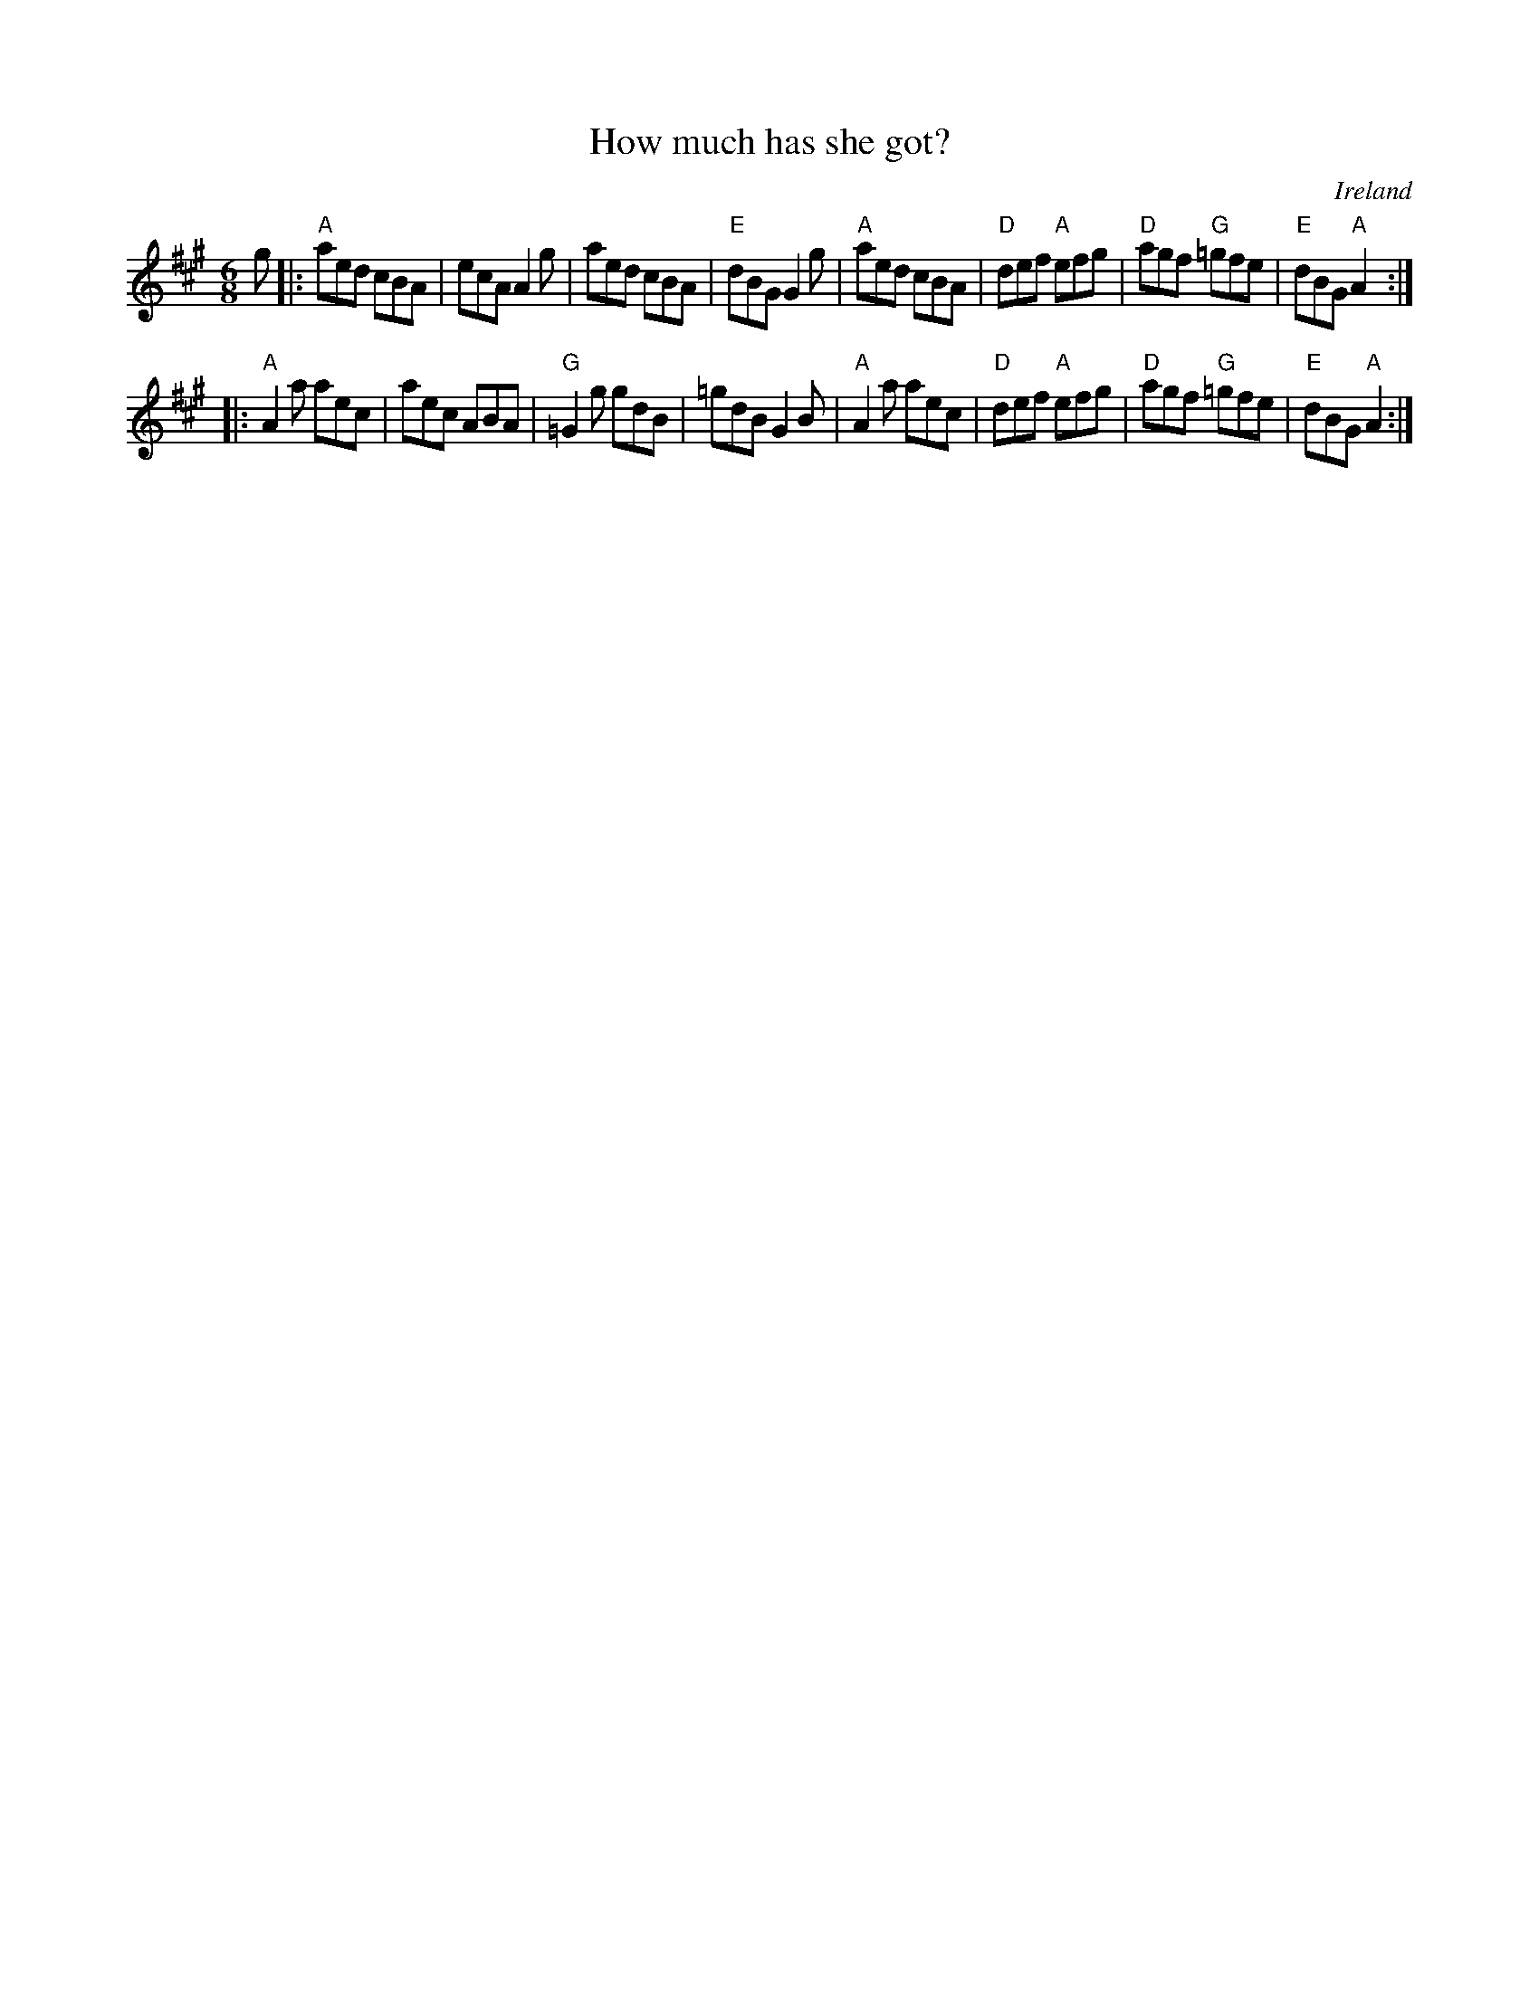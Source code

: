 X:679
T:How much has she got?
R:Jig
O:Ireland
B:Krassen O'Neill's p70
B:O'Neill's 1102
S:O'Neill's 1102
Z:Transcription, chords:Mike Long
M:6/8
L:1/8
K:A
g|:\
"A"aed cBA|ecA A2g|aed cBA|"E"dBG G2g|\
"A"aed cBA|"D"def "A"efg|"D"agf "G"=gfe|"E"dBG "A"A2:|
|:"A"A2a aec|aec ABA|"G"=G2g gdB|=gdB G2B|\
"A"A2a aec|"D"def "A"efg|"D"agf "G"=gfe|"E"dBG "A"A2:|
